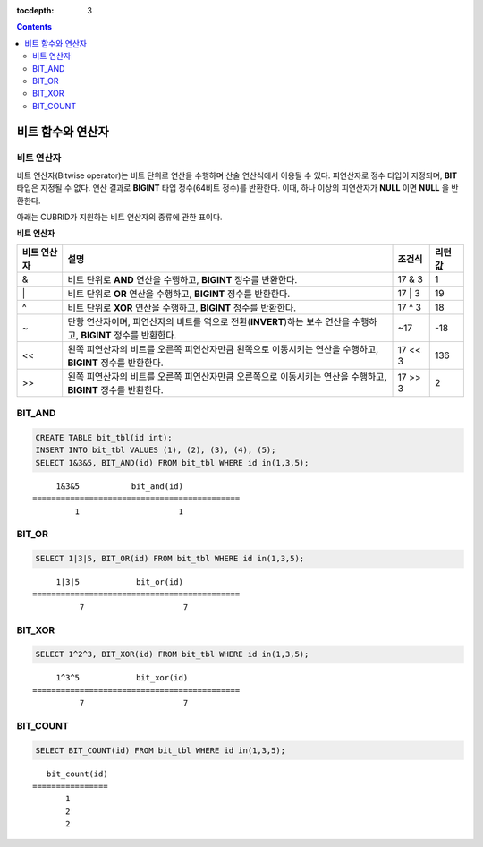 :tocdepth: 3

.. contents::

******************
비트 함수와 연산자
******************

비트 연산자
===========

비트 연산자(Bitwise operator)는 비트 단위로 연산을 수행하며 산술 연산식에서 이용될 수 있다. 피연산자로 정수 타입이 지정되며, **BIT** 타입은 지정될 수 없다. 연산 결과로 **BIGINT** 타입 정수(64비트 정수)를 반환한다. 이때, 하나 이상의 피연산자가 **NULL** 이면 **NULL** 을 반환한다.

아래는 CUBRID가 지원하는 비트 연산자의 종류에 관한 표이다.

**비트 연산자**

+----------------------+------------------------------------------------------------------------------------------------------------------------------------------------+----------------+------------------+
| 비트 연산자          | 설명                                                                                                                                           | 조건식         | 리턴 값          |
+======================+================================================================================================================================================+================+==================+
| &                    | 비트 단위로 **AND** 연산을 수행하고, **BIGINT** 정수를 반환한다.                                                                               | 17 & 3         | 1                |
+----------------------+------------------------------------------------------------------------------------------------------------------------------------------------+----------------+------------------+
| \|                   | 비트 단위로 **OR** 연산을 수행하고, **BIGINT** 정수를 반환한다.                                                                                | 17 \| 3        | 19               |
+----------------------+------------------------------------------------------------------------------------------------------------------------------------------------+----------------+------------------+
| ^                    | 비트 단위로 **XOR**  연산을 수행하고, **BIGINT**  정수를 반환한다.                                                                             | 17 ^ 3         | 18               |
+----------------------+------------------------------------------------------------------------------------------------------------------------------------------------+----------------+------------------+
| ~                    | 단항 연산자이며, 피연산자의 비트를 역으로 전환(**INVERT**)하는 보수 연산을 수행하고, **BIGINT** 정수를 반환한다.                               | ~17            | -18              |
+----------------------+------------------------------------------------------------------------------------------------------------------------------------------------+----------------+------------------+
| <<                   | 왼쪽 피연산자의 비트를 오른쪽 피연산자만큼 왼쪽으로 이동시키는 연산을 수행하고, **BIGINT** 정수를 반환한다.                                    | 17 << 3        | 136              |
+----------------------+------------------------------------------------------------------------------------------------------------------------------------------------+----------------+------------------+
| >>                   | 왼쪽 피연산자의 비트를 오른쪽 피연산자만큼 오른쪽으로 이동시키는 연산을 수행하고, **BIGINT** 정수를 반환한다.                                  | 17 >> 3        | 2                |
+----------------------+------------------------------------------------------------------------------------------------------------------------------------------------+----------------+------------------+

BIT_AND
=======

.. function:: BIT_AND (expr)

    집계 함수로서, *expr* 의 모든 비트에 대해 비트 단위 **AND** 연산을 수행한다. 조건절을 만족하는 행이 없는 경우, NULL 을 반환한다.

    :param expr: 정수 타입의 임의의 연산식이다.
    :rtype: BIGINT

.. code-block:: sql

    CREATE TABLE bit_tbl(id int);
    INSERT INTO bit_tbl VALUES (1), (2), (3), (4), (5);
    SELECT 1&3&5, BIT_AND(id) FROM bit_tbl WHERE id in(1,3,5);

::

         1&3&5           bit_and(id)
    ============================================
             1                     1    

BIT_OR
======

.. function:: BIT_OR (expr)

    집계 함수로서, *expr* 의 모든 비트에 대해 비트 단위 **OR** 연산을 수행한다. 조건절을 만족하는 행이 없는 경우, **NULL** 을 반환한다.

    :param expr: 정수 타입의 임의의 연산식이다.
    :rtype: BIGINT

.. code-block:: sql

    SELECT 1|3|5, BIT_OR(id) FROM bit_tbl WHERE id in(1,3,5);

::

         1|3|5            bit_or(id)
    ============================================
              7                     7
               
BIT_XOR
=======
  
.. function:: BIT_XOR (expr)

    집계 함수로서, *expr* 의 모든 비트에 대해 비트 단위 **XOR** 연산을 수행한다. 조건절을 만족하는 행이 없는 경우, **NULL** 을 반환한다.

    :param expr: 정수 타입의 임의의 연산식이다.
    :rtype: BIGINT

.. code-block:: sql

    SELECT 1^2^3, BIT_XOR(id) FROM bit_tbl WHERE id in(1,3,5);

::

         1^3^5            bit_xor(id)
    ============================================
              7                     7

BIT_COUNT
=========

.. function:: BIT_COUNT (expr)

    *expr*\의 모든 비트 중 1로 설정된 비트의 개수를 반환하는 함수이며, 집계 함수는 아니다.

    :param expr: 정수 타입의 임의의 연산식이다.
    :rtype: BIGINT

.. code-block:: sql

    SELECT BIT_COUNT(id) FROM bit_tbl WHERE id in(1,3,5);

::

       bit_count(id)
    ================
           1
           2
           2
